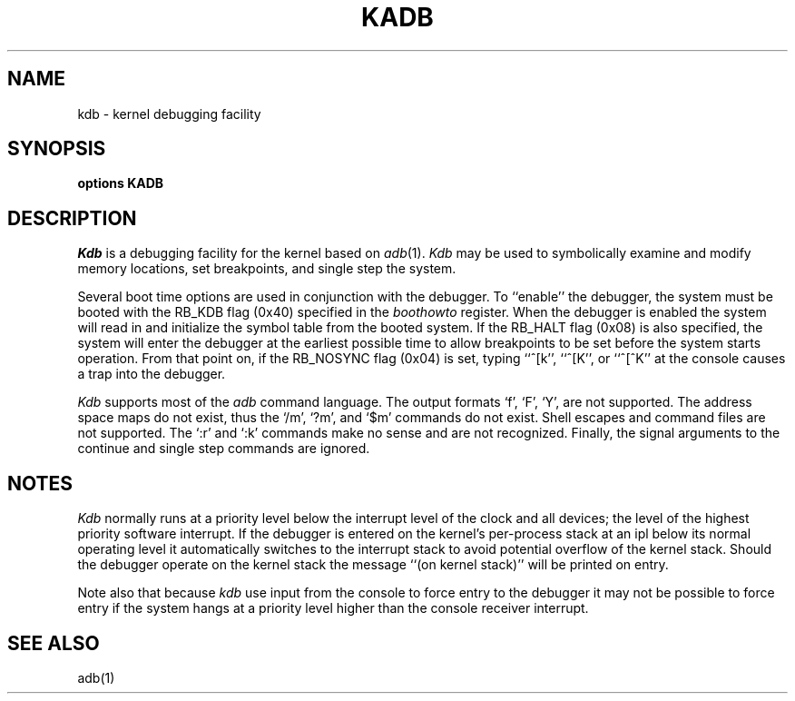 .\" Copyright (c) 1986 Regents of the University of California.
.\" All rights reserved.  The Berkeley software License Agreement
.\" specifies the terms and conditions for redistribution.
.\"
.\"	@(#)kadb.4	6.2 (Berkeley) 8/22/88
.\"
.TH KADB 4 "August 22, 1988"
.UC 7
.SH NAME
kdb \- kernel debugging facility
.SH SYNOPSIS
.B "options KADB"
.SH DESCRIPTION
.lg
.I Kdb
is a debugging facility for the kernel based on
.IR adb (1).
.I Kdb
may be used to symbolically examine and modify memory locations,
set breakpoints, and single step the system.
.PP
Several boot time options are used in conjunction
with the debugger.  To ``enable'' the debugger, the system
must be booted with the RB_KDB flag (0x40) specified in the 
.I boothowto
register.  When the debugger is
enabled the system will read
in and initialize the symbol table from the booted system.
If the RB_HALT flag (0x08) is also specified, the system will
enter the debugger at the earliest possible time to allow
breakpoints to be set before the system starts operation.
From that point on, if the RB_NOSYNC flag (0x04) is set,
typing ``^[k'', ``^[K'', or ``^[^K'' at the
console causes a trap into the debugger.
.PP
.I Kdb
supports most of the 
.I adb
command language.  The output formats `f', `F', `Y', are not
supported.  The address space maps do not exist, thus the
`/m', `?m', and `$m' commands do not exist.  Shell escapes
and command files are not supported.  The `:r' and `:k'
commands make no sense and are not recognized.  Finally, the
signal arguments to the continue and single step commands are
ignored.
.SH NOTES
.I Kdb
normally runs at a priority level below the interrupt
level of the clock and all devices; the level of the highest priority
software interrupt.  If the debugger is entered on the kernel's
per-process stack at an ipl below its normal operating level it
automatically switches to the interrupt stack to avoid potential
overflow of the kernel stack.  Should the debugger operate on
the kernel stack the message ``(on kernel stack)'' will be printed
on entry.
.PP
Note also that because
.I kdb
use input from the console to force entry to the debugger it may
not be possible to force entry if the system hangs at a priority
level higher than the console receiver interrupt.
.SH "SEE ALSO"
adb(1)
